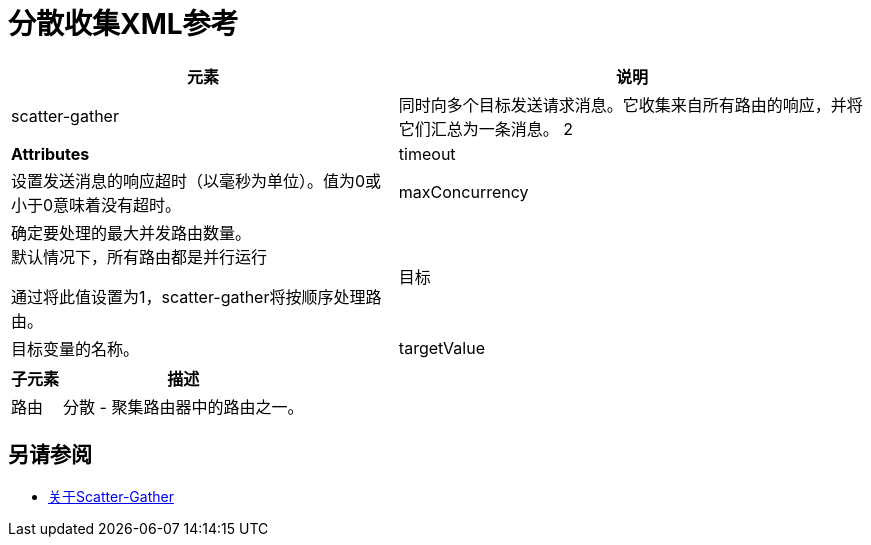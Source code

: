 = 分散收集XML参考

[%header%autowidth.spread,cols="a,a"]
|===
|元素 |说明
|  scatter-gather  |同时向多个目标发送请求消息。它收集来自所有路由的响应，并将它们汇总为一条消息。
2 + |  *Attributes*
//  | ===
//
// [％header％autowidth.spread，cols = "2*a"]
//  | ===
//  | *Attribute*  |  *Description*
| timeout  |设置发送消息的响应超时（以毫秒为单位）。值为0或小于0意味着没有超时。

|  maxConcurrency  |确定要处理的最大并发路由数量。 +
默认情况下，所有路由都是并行运行

通过将此值设置为1，scatter-gather将按顺序处理路由。

| 目标 | 目标变量的名称。

|  targetValue  | 要存储在目标变量中的数据值。 +
如果未设置，则默认值为`#[payload]`。 +
该字段接受变量接受的任何值：

* 任何受支持的数据类型。
*  DataWeave表达式。
* 关键字`payload`，`attributes`和`message`，但不是关键字`vars`。

|===

[%header%autowidth.spread,cols=","]
|===
|子元素 |描述
| 路由 | 分散 - 聚集路由器中的路由之一。
|===


// [％header％autowidth.spread，cols = "10a,90a"]
//  | ===
//  |子元素 |描述
//  |  *collect-list*  | 聚合策略
//  |  *round-robin*  | 该聚合策略将收到的每个消息发送到目标循环列表中的下一个消息处理器。
//  | ===


== 另请参阅

*  link:scatter-gather-concept[关于Scatter-Gather]
